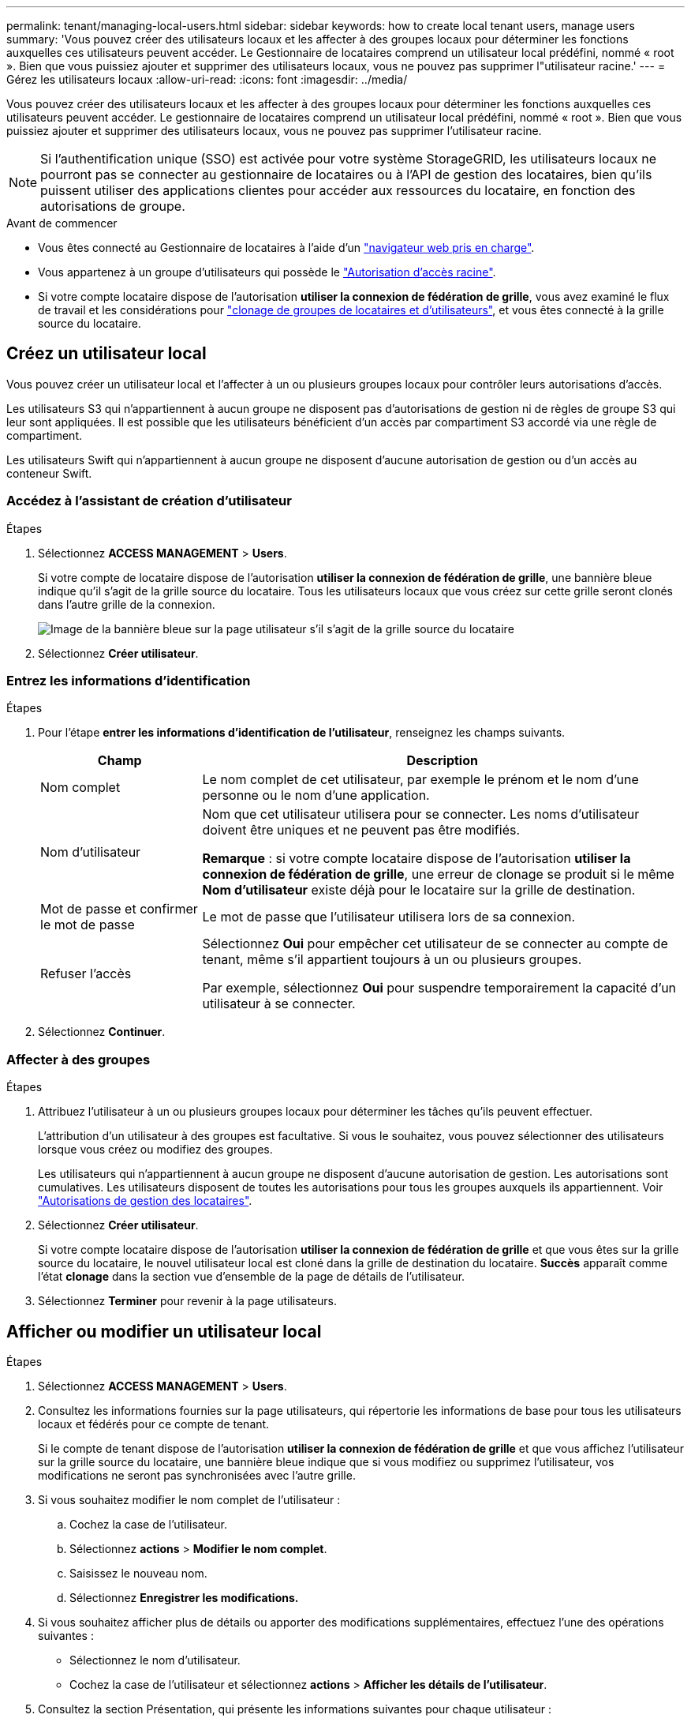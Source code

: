 ---
permalink: tenant/managing-local-users.html 
sidebar: sidebar 
keywords: how to create local tenant users, manage users 
summary: 'Vous pouvez créer des utilisateurs locaux et les affecter à des groupes locaux pour déterminer les fonctions auxquelles ces utilisateurs peuvent accéder. Le Gestionnaire de locataires comprend un utilisateur local prédéfini, nommé « root ». Bien que vous puissiez ajouter et supprimer des utilisateurs locaux, vous ne pouvez pas supprimer l"utilisateur racine.' 
---
= Gérez les utilisateurs locaux
:allow-uri-read: 
:icons: font
:imagesdir: ../media/


[role="lead"]
Vous pouvez créer des utilisateurs locaux et les affecter à des groupes locaux pour déterminer les fonctions auxquelles ces utilisateurs peuvent accéder. Le gestionnaire de locataires comprend un utilisateur local prédéfini, nommé « root ». Bien que vous puissiez ajouter et supprimer des utilisateurs locaux, vous ne pouvez pas supprimer l'utilisateur racine.


NOTE: Si l'authentification unique (SSO) est activée pour votre système StorageGRID, les utilisateurs locaux ne pourront pas se connecter au gestionnaire de locataires ou à l'API de gestion des locataires, bien qu'ils puissent utiliser des applications clientes pour accéder aux ressources du locataire, en fonction des autorisations de groupe.

.Avant de commencer
* Vous êtes connecté au Gestionnaire de locataires à l'aide d'un link:../admin/web-browser-requirements.html["navigateur web pris en charge"].
* Vous appartenez à un groupe d'utilisateurs qui possède le link:tenant-management-permissions.html["Autorisation d'accès racine"].
* Si votre compte locataire dispose de l'autorisation *utiliser la connexion de fédération de grille*, vous avez examiné le flux de travail et les considérations pour link:grid-federation-account-clone.html["clonage de groupes de locataires et d'utilisateurs"], et vous êtes connecté à la grille source du locataire.




== [[create-user]]Créez un utilisateur local

Vous pouvez créer un utilisateur local et l'affecter à un ou plusieurs groupes locaux pour contrôler leurs autorisations d'accès.

Les utilisateurs S3 qui n'appartiennent à aucun groupe ne disposent pas d'autorisations de gestion ni de règles de groupe S3 qui leur sont appliquées. Il est possible que les utilisateurs bénéficient d'un accès par compartiment S3 accordé via une règle de compartiment.

Les utilisateurs Swift qui n'appartiennent à aucun groupe ne disposent d'aucune autorisation de gestion ou d'un accès au conteneur Swift.



=== Accédez à l'assistant de création d'utilisateur

.Étapes
. Sélectionnez *ACCESS MANAGEMENT* > *Users*.
+
Si votre compte de locataire dispose de l'autorisation *utiliser la connexion de fédération de grille*, une bannière bleue indique qu'il s'agit de la grille source du locataire. Tous les utilisateurs locaux que vous créez sur cette grille seront clonés dans l'autre grille de la connexion.

+
image::../media/grid-federation-tenant-user-banner.png[Image de la bannière bleue sur la page utilisateur s'il s'agit de la grille source du locataire]

. Sélectionnez *Créer utilisateur*.




=== Entrez les informations d'identification

.Étapes
. Pour l'étape *entrer les informations d'identification de l'utilisateur*, renseignez les champs suivants.
+
[cols="1a,3a"]
|===
| Champ | Description 


 a| 
Nom complet
 a| 
Le nom complet de cet utilisateur, par exemple le prénom et le nom d'une personne ou le nom d'une application.



 a| 
Nom d'utilisateur
 a| 
Nom que cet utilisateur utilisera pour se connecter. Les noms d'utilisateur doivent être uniques et ne peuvent pas être modifiés.

*Remarque* : si votre compte locataire dispose de l'autorisation *utiliser la connexion de fédération de grille*, une erreur de clonage se produit si le même *Nom d'utilisateur* existe déjà pour le locataire sur la grille de destination.



 a| 
Mot de passe et confirmer le mot de passe
 a| 
Le mot de passe que l'utilisateur utilisera lors de sa connexion.



 a| 
Refuser l'accès
 a| 
Sélectionnez *Oui* pour empêcher cet utilisateur de se connecter au compte de tenant, même s'il appartient toujours à un ou plusieurs groupes.

Par exemple, sélectionnez *Oui* pour suspendre temporairement la capacité d'un utilisateur à se connecter.

|===
. Sélectionnez *Continuer*.




=== Affecter à des groupes

.Étapes
. Attribuez l'utilisateur à un ou plusieurs groupes locaux pour déterminer les tâches qu'ils peuvent effectuer.
+
L'attribution d'un utilisateur à des groupes est facultative. Si vous le souhaitez, vous pouvez sélectionner des utilisateurs lorsque vous créez ou modifiez des groupes.

+
Les utilisateurs qui n'appartiennent à aucun groupe ne disposent d'aucune autorisation de gestion. Les autorisations sont cumulatives. Les utilisateurs disposent de toutes les autorisations pour tous les groupes auxquels ils appartiennent. Voir link:tenant-management-permissions.html["Autorisations de gestion des locataires"].

. Sélectionnez *Créer utilisateur*.
+
Si votre compte locataire dispose de l'autorisation *utiliser la connexion de fédération de grille* et que vous êtes sur la grille source du locataire, le nouvel utilisateur local est cloné dans la grille de destination du locataire. *Succès* apparaît comme l'état *clonage* dans la section vue d'ensemble de la page de détails de l'utilisateur.

. Sélectionnez *Terminer* pour revenir à la page utilisateurs.




== Afficher ou modifier un utilisateur local

.Étapes
. Sélectionnez *ACCESS MANAGEMENT* > *Users*.
. Consultez les informations fournies sur la page utilisateurs, qui répertorie les informations de base pour tous les utilisateurs locaux et fédérés pour ce compte de tenant.
+
Si le compte de tenant dispose de l'autorisation *utiliser la connexion de fédération de grille* et que vous affichez l'utilisateur sur la grille source du locataire, une bannière bleue indique que si vous modifiez ou supprimez l'utilisateur, vos modifications ne seront pas synchronisées avec l'autre grille.

. Si vous souhaitez modifier le nom complet de l'utilisateur :
+
.. Cochez la case de l'utilisateur.
.. Sélectionnez *actions* > *Modifier le nom complet*.
.. Saisissez le nouveau nom.
.. Sélectionnez *Enregistrer les modifications.*


. Si vous souhaitez afficher plus de détails ou apporter des modifications supplémentaires, effectuez l'une des opérations suivantes :
+
** Sélectionnez le nom d'utilisateur.
** Cochez la case de l'utilisateur et sélectionnez *actions* > *Afficher les détails de l'utilisateur*.


. Consultez la section Présentation, qui présente les informations suivantes pour chaque utilisateur :
+
** Nom complet
** Nom d'utilisateur
** Type d'utilisateur
** Accès refusé
** Mode d'accès
** Appartenance à un groupe
** Champs supplémentaires si le compte de tenant dispose de l'autorisation *utiliser la connexion de fédération de grille* et que vous affichez l'utilisateur sur la grille source du locataire :
+
*** État de clonage, soit *succès* soit *échec*
*** Une bannière bleue indiquant que si vous modifiez cet utilisateur, vos modifications ne seront pas synchronisées avec l'autre grille.




. Modifiez les paramètres utilisateur selon vos besoins. Voir <<create-user,Créer un utilisateur local>> pour plus d'informations sur ce que vous devez saisir.
+
.. Dans la section vue d'ensemble, modifiez le nom complet en sélectionnant le nom ou l'icône de modification image:../media/icon_edit_tm.png["Icône Modifier"].
+
Vous ne pouvez pas modifier le nom d'utilisateur.

.. Dans l'onglet *Mot de passe*, modifiez le mot de passe de l'utilisateur et sélectionnez *Enregistrer les modifications*.
.. Dans l'onglet *accès*, sélectionnez *non* pour permettre à l'utilisateur de se connecter ou sélectionnez *Oui* pour empêcher l'utilisateur de se connecter. Sélectionnez ensuite *Enregistrer les modifications*.
.. Dans l'onglet *clés d'accès*, sélectionnez *Créer une clé* et suivez les instructions de link:creating-another-users-s3-access-keys.html["Création des clés d'accès S3 d'un autre utilisateur"].
.. Dans l'onglet *groupes*, sélectionnez *Modifier les groupes* pour ajouter l'utilisateur à des groupes ou supprimer l'utilisateur des groupes. Sélectionnez ensuite *Enregistrer les modifications*.


. Confirmez que vous avez sélectionné *Enregistrer les modifications* pour chaque section que vous avez modifiée.




== Dupliquer l'utilisateur local

Vous pouvez dupliquer un utilisateur local pour créer un nouvel utilisateur plus rapidement.


NOTE: Si votre compte locataire dispose de l'autorisation *utiliser la connexion de fédération de grille* et que vous dupliquez un utilisateur de la grille source du locataire, l'utilisateur dupliqué sera cloné dans la grille de destination du locataire.

.Étapes
. Sélectionnez *ACCESS MANAGEMENT* > *Users*.
. Cochez la case correspondant à l'utilisateur que vous souhaitez dupliquer.
. Sélectionnez *actions* > *Dupliquer utilisateur*.
. Voir <<create-user,Créer un utilisateur local>> pour plus d'informations sur ce que vous devez saisir.
. Sélectionnez *Créer utilisateur*.




== Supprimez un ou plusieurs utilisateurs locaux

Vous pouvez supprimer définitivement un ou plusieurs utilisateurs locaux qui n'ont plus besoin d'accéder au compte de locataire StorageGRID.


NOTE: Si votre compte de tenant dispose de l'autorisation *utiliser la connexion de fédération de grille* et que vous supprimez un utilisateur local, StorageGRID ne supprimera pas l'utilisateur correspondant sur l'autre grille. Si vous devez conserver ces informations synchronisées, vous devez supprimer le même utilisateur des deux grilles.


NOTE: Vous devez utiliser le référentiel d'identité fédéré pour supprimer des utilisateurs fédérés.

.Étapes
. Sélectionnez *ACCESS MANAGEMENT* > *Users*.
. Cochez la case correspondant à chaque utilisateur à supprimer.
. Sélectionnez *actions* > *Supprimer utilisateur* ou *actions* > *Supprimer utilisateurs*.
+
Une boîte de dialogue de confirmation s'affiche.

. Sélectionnez *Supprimer utilisateur* ou *Supprimer utilisateurs*.

